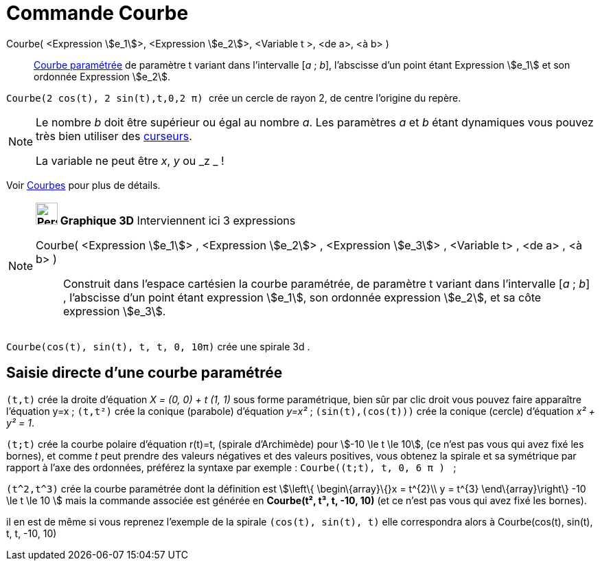 = Commande Courbe
:page-en: commands/Curve
ifdef::env-github[:imagesdir: /fr/modules/ROOT/assets/images]

Courbe( <Expression stem:[e_1]>, <Expression stem:[e_2]>, <Variable t >, <de a>, <à b> )::
  xref:/Courbes.adoc[Courbe paramétrée] de paramètre t variant dans l’intervalle [_a_ ; _b_], l’abscisse d’un point
  étant Expression stem:[e_1] et son ordonnée Expression stem:[e_2].

[EXAMPLE]
====

`++ Courbe(2 cos(t), 2 sin(t),t,0,2 π) ++` crée un cercle de rayon 2, de centre l'origine du
repère.

====

[NOTE]
====

Le nombre _b_ doit être supérieur ou égal au nombre _a_. Les paramètres _a_ et _b_ étant dynamiques vous pouvez
très bien utiliser des xref:/tools/Curseur.adoc[curseurs].

La variable ne peut être _x_, _y_ ou _z _ !

====

Voir xref:/Courbes.adoc[Courbes] pour plus de détails.

[NOTE]
====

*image:32px-Perspectives_algebra_3Dgraphics.svg.png[Perspectives algebra 3Dgraphics.svg,width=32,height=32] Graphique
3D* Interviennent ici 3 expressions

Courbe( <Expression stem:[e_1]> , <Expression stem:[e_2]> , <Expression stem:[e_3]> , <Variable t> , <de a> , <à b> )::
  Construit dans l'espace cartésien la courbe paramétrée, de paramètre t variant dans l’intervalle [_a_ ; _b_] ,
  l’abscisse d’un point étant expression stem:[e_1], son ordonnée expression stem:[e_2], et sa côte expression
  stem:[e_3].

[EXAMPLE]
====

`++Courbe(cos(t), sin(t), t, t, 0, 10π)++` crée une spirale 3d .

====

====

== Saisie directe d'une courbe paramétrée

`++(t,t)++` crée la droite d'équation _X = (0, 0) + t (1, 1)_ sous forme paramétrique, bien sûr par clic droit vous
pouvez faire apparaître l'équation y=x ; `++(t,t²)++` crée la conique (parabole) d'équation _y=x²_ ;
`++(sin(t),(cos(t)))++` crée la conique (cercle) d'équation _x² + y² = 1_.

`++(t;t)++` crée la courbe polaire d'équation r(t)=t, (spirale d'Archimède) pour stem:[-10 \le t \le 10], (ce n'est pas
vous qui avez fixé les bornes), et comme _t_ peut prendre des valeurs négatives et des valeurs positives, vous obtenez
la spirale et sa symétrique par rapport à l'axe des ordonnées, préférez la syntaxe par exemple :
`++Courbe((t;t), t, 0, 6  π ) ++` ;

`++(t^2,t^3)++` crée la courbe paramétrée dont la définition est stem:[\left\{ \begin\{array}\{}x = t^{2}\\ y = t^{3}
\end\{array}\right\} -10 \le t \le 10 ] mais la commande associée est générée en *Courbe(t², t³, t, -10, 10)* (et ce
n'est pas vous qui avez fixé les bornes).

il en est de même si vous reprenez l'exemple de la spirale `++(cos(t), sin(t), t)++` elle correspondra alors à
Courbe(cos(t), sin(t), t, t, -10, 10)
